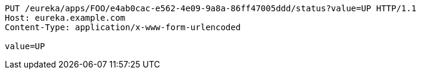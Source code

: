 [source,http,options="nowrap"]
----
PUT /eureka/apps/FOO/e4ab0cac-e562-4e09-9a8a-86ff47005ddd/status?value=UP HTTP/1.1
Host: eureka.example.com
Content-Type: application/x-www-form-urlencoded

value=UP
----